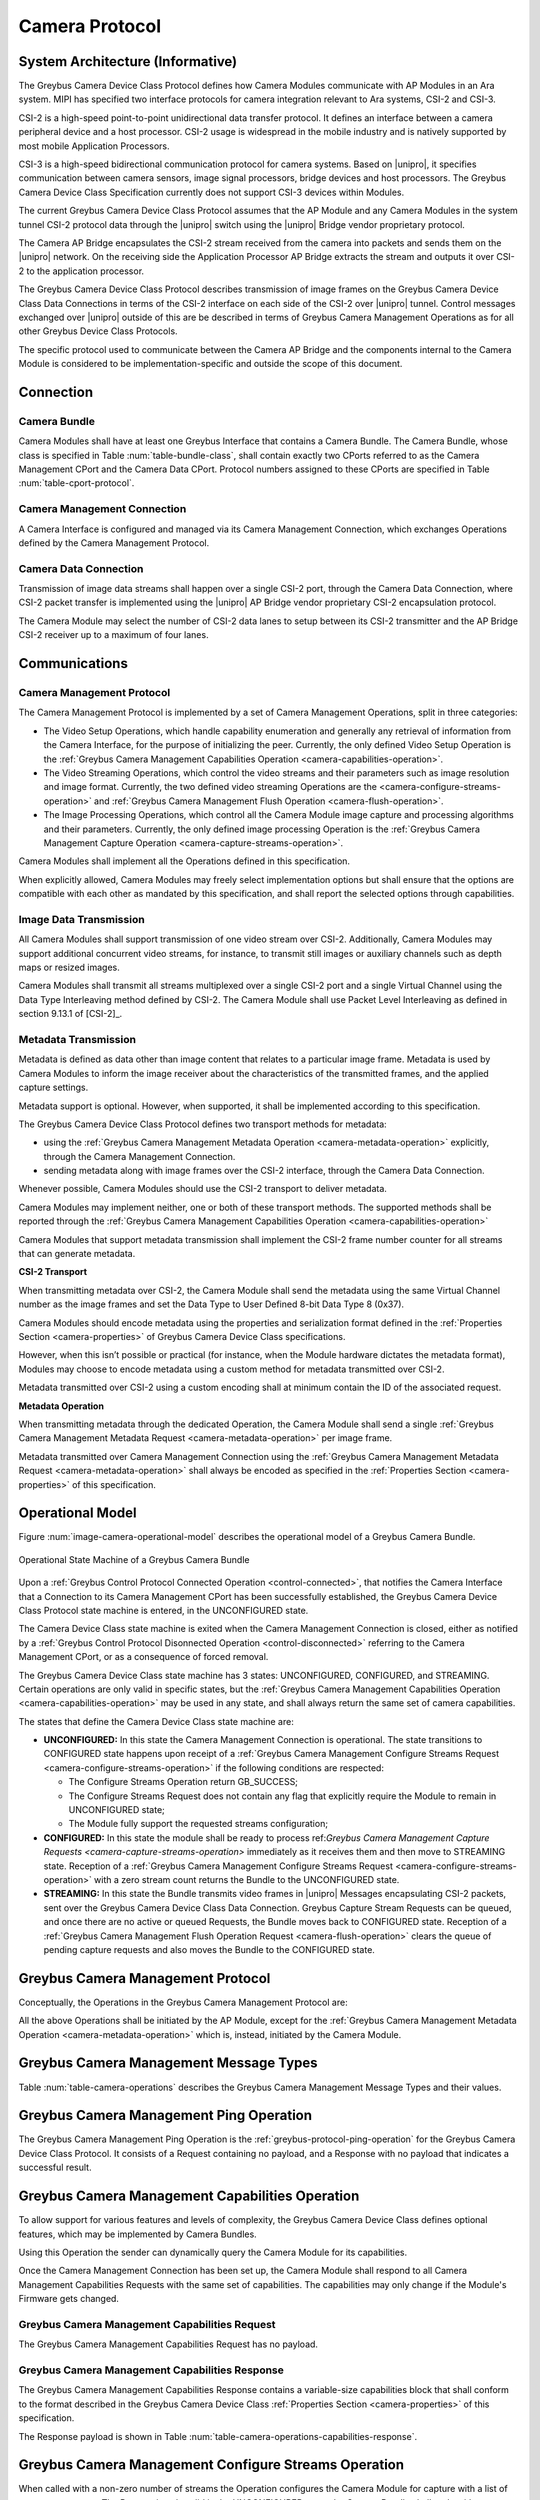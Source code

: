 Camera Protocol
---------------

System Architecture (Informative)
^^^^^^^^^^^^^^^^^^^^^^^^^^^^^^^^^

The Greybus Camera Device Class Protocol defines how Camera Modules communicate
with AP Modules in an Ara system.
MIPI has specified two interface protocols for camera integration relevant
to Ara systems, CSI-2 and CSI-3.

CSI-2 is a high-speed point-to-point unidirectional data transfer protocol.
It defines an interface between a camera peripheral device and a host processor.
CSI-2 usage is widespread in the mobile industry and is natively supported by
most mobile Application Processors.

CSI-3 is a high-speed bidirectional communication protocol for camera systems.
Based on |unipro|, it specifies communication between camera sensors, image
signal processors, bridge devices and host processors.
The Greybus Camera Device Class Specification currently does not support CSI-3
devices within Modules.

The current Greybus Camera Device Class Protocol assumes that the AP Module and
any Camera Modules in the system tunnel CSI-2 protocol data through the
|unipro| switch using the |unipro| Bridge vendor proprietary protocol.

.. FIXME: jmondi: Add reference to the forthcoming APBridge-AP connection
    and re-phrase the following paragraph as:
    The Camera AP Bridge encapsulates the CSI-2 stream received from the camera
    into packets and sends them to the application processor, as described in
    the :ref:`name-of-ref-target-to-introduction-which-also-needs-to-be-added`

The Camera AP Bridge encapsulates the CSI-2 stream received from the camera into
packets and sends them on the |unipro| network. On the receiving side the
Application Processor AP Bridge extracts the stream and outputs it over CSI-2
to the application processor.

The Greybus Camera Device Class Protocol describes transmission of image
frames on the Greybus Camera Device Class Data Connections in terms of the
CSI-2 interface on each side of the CSI-2 over |unipro| tunnel.
Control messages exchanged over |unipro| outside of this are be
described in terms of Greybus Camera Management Operations as for all other
Greybus Device Class Protocols.

The specific protocol used to communicate between the Camera AP Bridge
and the components internal to the Camera Module is considered to be
implementation-specific and outside the scope of this document.

Connection
^^^^^^^^^^

Camera Bundle
"""""""""""""

Camera Modules shall have at least one Greybus Interface that contains a Camera
Bundle. The Camera Bundle, whose class is specified in Table
:num:`table-bundle-class`, shall contain exactly two CPorts referred to as the
Camera Management CPort and the Camera Data CPort. Protocol numbers assigned to
these CPorts are specified in Table :num:`table-cport-protocol`.

Camera Management Connection
""""""""""""""""""""""""""""

A Camera Interface is configured and managed via its Camera Management
Connection, which exchanges Operations defined by the Camera Management
Protocol.

Camera Data Connection
""""""""""""""""""""""

Transmission of image data streams shall happen over a single CSI-2 port,
through the Camera Data Connection, where CSI-2 packet transfer is implemented
using the |unipro| AP Bridge vendor proprietary CSI-2 encapsulation protocol.

The Camera Module may select the number of CSI-2 data lanes to setup between
its CSI-2 transmitter and the AP Bridge CSI-2 receiver up to a maximum of four
lanes.

Communications
^^^^^^^^^^^^^^

Camera Management Protocol
""""""""""""""""""""""""""

.. TODO: jmondi: add reference to the list of camera management operations

The Camera Management Protocol is implemented by a set of Camera Management
Operations, split in three categories:

* The Video Setup Operations, which handle capability enumeration and generally
  any retrieval of information from the Camera Interface, for the purpose of
  initializing the peer.
  Currently, the only defined Video Setup Operation is the :ref:`Greybus Camera
  Management Capabilities Operation <camera-capabilities-operation>`.

* The Video Streaming Operations, which control the video streams and their
  parameters such as image resolution and image format.
  Currently, the two defined video streaming Operations are the
  <camera-configure-streams-operation>` and :ref:`Greybus Camera Management
  Flush Operation   <camera-flush-operation>`.

* The Image Processing Operations, which control all the Camera Module image
  capture and processing algorithms and their parameters.
  Currently, the only defined image processing Operation is the :ref:`Greybus
  Camera Management Capture Operation <camera-capture-streams-operation>`.

Camera Modules shall implement all the Operations defined in this
specification.

When explicitly allowed, Camera Modules may freely select implementation
options but shall ensure that the options are compatible with each other
as mandated by this specification, and shall report the selected options
through capabilities.

Image Data Transmission
"""""""""""""""""""""""

.. pinchartl:
   TODO: Add descriptions of use cases (in particular still image capture)
   somewhere.

All Camera Modules shall support transmission of one video stream over CSI-2.
Additionally, Camera Modules may support additional concurrent video streams,
for instance, to transmit still images or auxiliary channels such as depth maps
or resized images.

Camera Modules shall transmit all streams multiplexed over a single CSI-2 port
and a single Virtual Channel using the Data Type Interleaving method defined
by CSI-2.
The Camera Module shall use Packet Level Interleaving as defined in section
9.13.1 of [CSI-2]_.

.. pinchartl:
   TODO: What are the minimum demultiplexing requirements of the AP
   CSI-2 receiver ?

Metadata Transmission
"""""""""""""""""""""

Metadata is defined as data other than image content that relates to a
particular image frame.
Metadata is used by Camera Modules to inform the image receiver about the
characteristics of the transmitted frames, and the applied capture settings.

Metadata support is optional. However, when supported, it shall be implemented
according to this specification.

The Greybus Camera Device Class Protocol defines two transport methods for
metadata:

* using the :ref:`Greybus Camera Management Metadata Operation
  <camera-metadata-operation>` explicitly, through the Camera Management
  Connection.
* sending metadata along with image frames over the CSI-2 interface, through
  the Camera Data Connection.

Whenever possible, Camera Modules should use the CSI-2 transport to deliver
metadata.

Camera Modules may implement neither, one or both of these transport methods.
The supported methods shall be reported through the
:ref:`Greybus Camera Management Capabilities Operation
<camera-capabilities-operation>`

Camera Modules that support metadata transmission shall implement the
CSI-2 frame number counter for all streams that can generate metadata.

.. pinchartl: TODO: Define the minimum counter period.

**CSI-2 Transport**

..  pinchartl:
    TODO: To be revised, meta-data stream configuration needs to be specified.

When transmitting metadata over CSI-2, the Camera Module shall send the metadata
using the same Virtual Channel number as the image frames and set the Data Type
to User Defined 8-bit Data Type 8 (0x37).

Camera Modules should encode metadata using the properties and serialization
format defined in the :ref:`Properties Section <camera-properties>` of Greybus
Camera Device Class specifications.

However, when this isn’t possible or practical (for instance, when the Module
hardware dictates the metadata format), Modules may choose to encode metadata
using a custom method for metadata transmitted over CSI-2.

Metadata transmitted over CSI-2 using a custom encoding shall at minimum
contain the ID of the associated request.

.. TODO: jmondi: we probably want some other mandatory field here

**Metadata Operation**

When transmitting metadata through the dedicated Operation, the Camera Module
shall send a single
:ref:`Greybus Camera Management Metadata Request <camera-metadata-operation>`
per image frame.

Metadata transmitted over Camera Management Connection using the
:ref:`Greybus Camera Management Metadata Request <camera-metadata-operation>`
shall always be encoded as specified in the
:ref:`Properties Section <camera-properties>` of this specification.

Operational Model
^^^^^^^^^^^^^^^^^

Figure :num:`image-camera-operational-model` describes the operational model of
a Greybus Camera Bundle.

.. _image-camera-operational-model:
.. figure:: /img/dot/camera-operational-model.png
   :align: center

   Operational State Machine of a Greybus Camera Bundle

Upon a :ref:`Greybus Control Protocol Connected Operation <control-connected>`,
that notifies the Camera Interface that a Connection to its Camera Management
CPort has been successfully established, the Greybus Camera Device Class
Protocol state machine is entered, in the UNCONFIGURED state.

The Camera Device Class state machine is exited when the Camera Management
Connection is closed, either as notified by a :ref:`Greybus Control Protocol
Disonnected Operation <control-disconnected>` referring to the Camera
Management CPort, or as a consequence of forced removal.

The Greybus Camera Device Class state machine has 3 states: UNCONFIGURED,
CONFIGURED, and STREAMING.  Certain operations are only valid in specific
states, but the :ref:`Greybus Camera Management Capabilities Operation
<camera-capabilities-operation>`
may be used in any state, and shall always return the same set of camera
capabilities.

The states that define the Camera Device Class state machine are:

* **UNCONFIGURED:**
  In this state the Camera Management Connection is operational.
  The state transitions to CONFIGURED state happens upon receipt of a
  :ref:`Greybus Camera Management Configure Streams Request
  <camera-configure-streams-operation>` if the following conditions are
  respected:

  * The Configure Streams Operation return GB_SUCCESS;
  * The Configure Streams Request does not contain any flag that explicitly
    require the Module to remain in UNCONFIGURED state;
  * The Module fully support the requested streams configuration;

* **CONFIGURED:**
  In this state the module shall be ready to process ref:`Greybus Camera
  Management Capture Requests <camera-capture-streams-operation>`
  immediately as it receives them and then move to STREAMING state.
  Reception of a :ref:`Greybus Camera Management Configure Streams Request
  <camera-configure-streams-operation>` with a zero stream count returns
  the Bundle to the UNCONFIGURED state.

* **STREAMING:**
  In this state the Bundle transmits video frames in |unipro| Messages
  encapsulating CSI-2 packets, sent over the Greybus Camera Device Class Data
  Connection.
  Greybus Capture Stream Requests can be queued, and once there
  are no active or queued Requests, the Bundle moves back to CONFIGURED state.
  Reception of a :ref:`Greybus Camera Management Flush Operation Request
  <camera-flush-operation>` clears the queue of pending capture
  requests and also moves the Bundle to the CONFIGURED state.

Greybus Camera Management Protocol
^^^^^^^^^^^^^^^^^^^^^^^^^^^^^^^^^^

Conceptually, the Operations in the Greybus Camera Management Protocol are:

.. c:function:: int ping(void);

    See :ref:`greybus-protocol-ping-operation`.

.. c:function:: int capabilities(u8 *capabilities);

   Retrieve the list of camera capabilities.

.. c:function:: int configure_streams(u8 num_streams, u8 *flags, struct stream_config *streams);

   Prepares for or halts video streams.

.. c:function:: int capture(u32 request_id, u8 streams, u16 num_frames, const u8 *settings, u16 size);

   Enqueue a frame capture request.

.. c:function:: int flush(u32 *request_id);

   Removes all capture requests from the request queue.

.. c:function:: void metadata(u8 *metadata);

    Send image metadata to the AP.

All the above Operations shall be initiated by the AP Module, except for the
:ref:`Greybus Camera Management Metadata Operation <camera-metadata-operation>`
which is, instead, initiated by the Camera Module.

Greybus Camera Management Message Types
^^^^^^^^^^^^^^^^^^^^^^^^^^^^^^^^^^^^^^^

Table :num:`table-camera-operations` describes the Greybus Camera Management
Message Types and their values.

.. figtable::
   :nofig:
   :label: table-camera-operations
   :caption: Camera Device Class operations
   :spec: l l l

    ===========================  =============  ==============
    Camera Operation Type        Request Value  Response Value
    ===========================  =============  ==============
    Ping                         0x00           0x80
    Reserved                     0x01           0x81
    Capabilities                 0x02           0x82
    Configure Streams            0x03           0x83
    Capture                      0x04           0x84
    Flush                        0x05           0x85
    Metadata                     0x06           N/A
    (all other values reserved)  0x07..0x7f     0x87..0xff
    ===========================  =============  ==============
..

.. FIXME: jmondi: the 0x86 Response Value shall be Reserved or N/A
   mbolivar: If you all decide to keep this as a unidirectional Operation,
   please make the response value column just "N/A" -- it's not reserved, it
   just doesn't exist.

Greybus Camera Management Ping Operation
^^^^^^^^^^^^^^^^^^^^^^^^^^^^^^^^^^^^^^^^

The Greybus Camera Management Ping Operation is the
:ref:`greybus-protocol-ping-operation` for the Greybus Camera Device Class
Protocol.
It consists of a Request containing no payload, and a Response
with no payload that indicates a successful result.

.. _camera-capabilities-operation:

Greybus Camera Management Capabilities Operation
^^^^^^^^^^^^^^^^^^^^^^^^^^^^^^^^^^^^^^^^^^^^^^^^

To allow support for various features and levels of complexity, the
Greybus Camera Device Class defines optional features, which may be
implemented by Camera Bundles.

Using this Operation the sender can dynamically query the Camera Module for its
capabilities.

Once the Camera Management Connection has been set up, the Camera Module shall
respond to all Camera Management Capabilities Requests with the same set of
capabilities.
The capabilities may only change if the Module's Firmware gets changed.

Greybus Camera Management Capabilities Request
""""""""""""""""""""""""""""""""""""""""""""""

The Greybus Camera Management Capabilities Request has no payload.

Greybus Camera Management Capabilities Response
"""""""""""""""""""""""""""""""""""""""""""""""
.. FIXME: jmondi Insert link to properties section

The Greybus Camera Management Capabilities Response contains a variable-size
capabilities block that shall conform to the format described in the Greybus
Camera Device Class :ref:`Properties Section <camera-properties>` of this
specification.

The Response payload is shown in Table
:num:`table-camera-operations-capabilities-response`.

.. figtable::
   :nofig:
   :label: table-camera-operations-capabilities-response
   :caption: Camera Class Capabilities response
   :spec: l l c c l

    ======  =============  ======  ===========  ===========================
    Offset  Field          Size    Value        Description
    ======  =============  ======  ===========  ===========================
    0       capabilities   n       Data         Capabilities of Camera Module
    ======  =============  ======  ===========  ===========================
..

.. _camera-configure-streams-operation:

Greybus Camera Management Configure Streams Operation
^^^^^^^^^^^^^^^^^^^^^^^^^^^^^^^^^^^^^^^^^^^^^^^^^^^^^

When called with a non-zero number of streams the Operation configures the
Camera Module for capture with a list of stream parameters.
The Request is only valid in the UNCONFIGURED state, the Camera Bundle shall
reply with an empty payload and set the status to GB_OP_INVALID_STATE in all
other states.

Up to four streams are supported. A Request with a number of streams higher
than four shall be answered by an error Response with the status set to
GB_OP_INVALID.

If the requested streams configuration is supported by the Camera Module it
shall copy the configuration in its Response and additionally set the
virtual_channel, data_types and max_size for each stream.
As a result the Camera Bundle moves to the CONFIGURED state and shall be ready
to process Capture Requests with as little delay as possible.
In particular any time-consuming procedure which implements Module's specific
power management shall be performed when moving to the CONFIGURED
state.
Camera Modules shall not be kept in the CONFIGURED state unnecessarily.

In order to support negotiation of the stream configuration, the Module may
modify the requested configuration to match its capabilities.
This includes lowering the number of requested streams and modifying the width,
height and format of each stream. The Module shall, in that case, reply to the
Configure Streams Request with the configuration it can support according
to the Request and set the ADJUSTED bit in the Response flags field.
As a result the Camera Bundle shall stay in the UNCONFIGURED state without
modifying the device state.

.. TODO: pinchartl: "best configuration" needs to be defined.

Streams shall be transmitted over CSI-2 using the reported Virtual Channels
and Data Types.

All replies to Requests with the same set of parameters shall be identical.

.. TODO: jmondi: properly define the parameters for bandwidth requirement
   extimation

.. TODO: jmondi: The following section shall be revised and included
   Moreover, the camera module, shall report in the operation response
   configuration parameters that will be used to set-up the CSI interfaces
   between AP side and on Bridge side.
   The supplied parameters describe the functional requirements that have to be
   respected in order to guarantee a working image transmission, and they
   will be applied to the CSI receiver of the AP, and to the CSI transmitter
   connected to it, installed on the AP-Bridge.
   The CSI configuration parameters, are be also used to compute the minimum
   bandwidth requirement, not only during the CSI interface configuration
   process, but also for tuning the UNIPRO network speed constraints.
   It is thus important that camera module reports their maximum required
   bandwidth expressed as number of lines sent in a second of transmission,
   blanking included. This [and possibly other parameters] will be used for
   the end-2-end configuration of the image transmission system.


Greybus Camera Configure Streams Operation Request
""""""""""""""""""""""""""""""""""""""""""""""""""

The Request supplies a set of stream configurations with the desired image
width, height and format for each stream as show in Table
:num:`table-camera-operations-configure-streams-request`
Both the width and height shall be multiples of 2.

The TEST_ONLY flag allows the AP to test a configuration without applying it.
When the flag is set the Camera Module shall process the Request normally but
stop from applying the configuration. The Module shall send the same Response
as it would if the TEST_ONLY flag wasn’t set and stay in the UNCONFIGURED state
without modifying the device state.

.. figtable::
   :nofig:
   :label: table-camera-operations-configure-streams-request
   :caption: Camera Class Configure Streams Request
   :spec: l l c c l

    =========   =============  ======  ===========  ===========================
    Offset      Field          Size    Value        Description
    =========   =============  ======  ===========  ===========================
    0           num_streams    1       Number       Number of streams. Between 0
                                                    and 4
    1           flags          1       Number       Table :num:`table-camera-configure-streams-request-flag-bitmask`
    2           padding        2       0            Shall be set to 0

    *The following block appears num_streams times*
    ---------------------------------------------------------------------------

    4+(i*8)     width          2       Number       Image width in pixels
    6+(i*8)     height         2       Number       Image height in pixels
    8+(i*8)     format         2       Number       Image Format
    10+(i*8)    padding        2       0            Shall be set to 0
    =========   =============  ======  ===========  ===========================
..

.. figtable::
   :nofig:
   :label: table-camera-configure-streams-request-flag-bitmask
   :caption: The flag bitmask in Camera Class Configure Stream Request
   :spec: l l c c l

    =============  ===========  =============================================
    Field (Bit)    Value        Description
    =============  ===========  =============================================
    0              TEST-ONLY    The requested configuration shall not
    \                           be applied but Camera Module shall
    \                           only verify it is supported or not.
    1\-7           Reserved     Shall be set to 0
    =============  ===========  =============================================
..

Greybus Camera Configure Streams Operation Response
"""""""""""""""""""""""""""""""""""""""""""""""""""

The Camera Module reports its configuration in the Response message as shown
in Table :num:`table-camera-operations-configure-streams-response`.
If the Response configuration isn’t identical to the one supplied in the
Operation Request, the flag ADJUSTED shall be set.

The Camera Module shall report in the Response the Virtual Channel number
and Data Types for each stream regardless of whether the requested
configuration was supported. All Virtual Channel numbers shall be identical
and between zero and three inclusive.

All Data Types shall be different.

Up to two data types can be used to identify different components of the same
stream sent by a Camera Module. At least one data type shall be provided by the
Camera Module, the second is optional and shall be set to the reserved 0x00
value if not used.
The Data Types should be set to the CSI-2 Data Type value matching the streams
formats if possible, and may be set to a User Defined 8-bit Data Type
(0x30 to 0x37).

.. TODO: pinchartl: This requires a more detailed description.

.. figtable::
   :nofig:
   :label: table-camera-operations-configure-streams-response
   :caption: Camera Class Configure Streams Response
   :spec: l l c c l

    =========   =============  ======  ===========  ===========================
    Offset      Field          Size    Value        Description
    =========   =============  ======  ===========  ===========================
    0           num_streams    1       Number       Number of streams. Between 0
                                                    and 4
    1           flags          1       Number       Table :num:`table-camera-configure-streams-response-flag-bitmask`
    2           num_lanes      1       Number       The number of data lanes configured
    \                                               for the CSI-2 interface on the legacy
    \                                               side of the AP bridge
    3           padding        1       0            Shall be set to 0
    4           bus_freq       4       Number       The CSI-2 bus frequency in HZ
    8           lines_per_sec  4       Number       The total number of lines sent
    \                                               in a second of transmission
    \                                               (blankings included)

    *The following block appears num_streams times*
    ---------------------------------------------------------------------------

    12+(i*16)    width          2       Number      Image width in pixels
    14+(i*16)    height         2       Number      Image height in pixels
    16+(i*16)    format         2       Number      Image Format
    18+(i*16)    virtual_chan   1       Number      Virtual channel number
    19+(i*16)    data_type[2]   2       Number      Data types for the stream
    21+(i*16)    padding        3       0           Shall be set to 0
    24+(i*16)    max_size       4       Number      Maximum frame size in Bytes
    =========   =============  ======  ===========  ===========================
..

.. figtable::
   :nofig:
   :label: table-camera-configure-streams-response-flag-bitmask
   :caption: The flag bitmask in Camera Class Configure Stream Response
   :spec: l l c c l

    =============  ===========  =============================================
    Field (Bit)    Value        Description
    =============  ===========  =============================================
    0              ADJUSTED     The requested configuration is not
    \                           supported and has been adjusted
    1\-7           Reserved     Shall be set to 0
    =============  ===========  =============================================
..

.. _camera-capture-streams-operation:

Greybus Camera Management Capture Streams Operation
^^^^^^^^^^^^^^^^^^^^^^^^^^^^^^^^^^^^^^^^^^^^^^^^^^^

.. pinchartl: TODO: Explain the bitmask in more details.
              In particular, what's the behavior for a request with 0 bitmask?

.. pinchartl: TODO: Define the behaviour for concurrent requests affecting
              separate streams.
   binchen:   What does concurrent thread means here? From Android side, for
              one single camera, all the requests from camera service will be
              serialized (sending from one thread).
   pinchartl: What happens if request n is received from stream 1 and request
              n + 1 for stream 2 ? Can they complete out of order ?
              Are they added to separate queues ? What if request n + 2 then
              targets both streams 1 and 2 ? All the corner cases need to be
              documented explicitly. The current text is too vague
   pinchartl: For reference: concurrent requests that affect separate streams
              should not block each other, and thus somehow need separate
              queues.

The Capture Streams Operation is used to submit a request for a new image frame
transmission on the Camera Data Connection.

Upon receiving a valid Greybus Camera Management Capture Streams Request, the
Camera Bundle shall return a Response immediately. The capture and
transmission of the resulting frames via the Camera Data Connection
occurs asynchronously to the processing of this Operation. These
Requests shall be processed in the order they are received.

Camera Modules should minimize the delay between Requests by pre-processing
pending Requests ahead of time as necessary.

When the first Request is queued, the Camera Module moves to the STREAMING
state and starts transmitting frames as soon as possible. When the last
Request completes the Bundle moves to the CONFIGURED state and stops
transmitting frames immediately.
Modules shall not transmit any |unipro| Segment on the
Camera Data Connection except as result of receiving a new Capture Request.

Greybus Camera Management Capture Streams Request
"""""""""""""""""""""""""""""""""""""""""""""""""

Each Camera Management Capture Stream Request contains an incrementing ID,
a bitmask of the streams it affects, a number of frames to capture for all the
streams in the bitmask and a list of settings to be applied to the transmitted
image.

The AP shall set the request_id field in the Request payload to
zero for the first Capture Streams Request it sends, and shall
increment the value in this payload by one in each subsequent Request.
If the value of the request_id field is not higher than the ID of the previous
Request the Camera Bundle shall ignore the Request and set the reply status to
GB_OP_INVALID.

Modules shall not use the value of the request_id field number for any purpose
other than synchronizing the Capture Operation with the Flush and Metadata
Operations.
In particular, Camera Bundle shall accept Requests with IDs higher than the
previous one by more than one.

.. TODO: jmondi: properly define the streams bitmaks

The num_frames field contains the number of times the Request shall be
repeated for all affected streams.
Camera Modules shall capture and transmit one frame per stream for every
repetition of the image capture request using the same capture settings.
When the num_frames field is set to zero the image capture request shall be
repeated indefinitely until the next Capture Operations Request, or a Flush
Operation Request, is received.

The Capture Streams Request is only valid in the CONFIGURED and STREAMING
states.
The Camera Module shall set the Response status to GB_OP_INVALID_STATE in all
other states.

The Capture Streams Request also contains a variable-size settings block that
shall conform to the format described in the
:ref:`Properties Section <camera-properties>`  of this specification.
If no settings need to be applied for the Request the settings block size shall
be zero.

Parameters for the Capture Stream Request are shown in Table
:num:`table-camera-operations-capture-request`

.. figtable::
   :nofig:
   :label: table-camera-operations-capture-request
   :caption: Camera Class Capture response
   :spec: l l c c l

    ======  =============  ======  ===========  ===============================
    Offset  Field          Size    Value        Description
    ======  =============  ======  ===========  ===============================
    0       request_id     4       number       An incrementing integer to
                                                uniquely identify the capture
                                                request
    4       streams        1       bitmask      Bitmask of the streams included
                                                in the capture request
    5       padding        1       0            Shall be set to 0
    6       num_frames     2       number       Number of frames to capture
                                                (0 for infinite)
    8       settings       n       data         Capture Request settings
    ======  =============  ======  ===========  ===============================
..

Greybus Camera Management Capture Streams Respose
"""""""""""""""""""""""""""""""""""""""""""""""""

The Camera Management Operation Capture Response message has no payload.

If the Capture Request streams bitmask field contains non-configured streams
the Camera Module shall set the Response status to GB_OP_INVALID.

.. _camera-flush-operation:

Greybus Camera Flush Streams Operation
^^^^^^^^^^^^^^^^^^^^^^^^^^^^^^^^^^^^^^

The Greybus Camera Management Flush Operation removes all Capture requests
from the queue and stops frame transmission as soon as possible.

Delays are permitted to the extent they are necessary to flush hardware
pipelines.

After finishing processing of that Request the module moves to the CONFIGURED
state and shall not transmit any more frames.

The Request is only valid in the CONFIGURED and STREAMING states,
the Camera Bundle shall reply with an empty payload and set the status
to GB_OP_INVALID_STATE in all other states.

Greybus Camera Flush Streams Operation Request
""""""""""""""""""""""""""""""""""""""""""""""

The Camera Flush Request Message has no payload.

Greybus Camera Flush Streams Operation Respose
""""""""""""""""""""""""""""""""""""""""""""""

In order to allow synchronization, the Greybus Camera Management Flush
Response reports the ID contained in the request_id field of the
last processed :ref:`Greybus Camera Management Capture Operation Request
<camera-capture-streams-operation>`

When the Flush Operation is invoked while the Bundle is in the CONFIGURED
state, the request_id field shall report the ID of the last frame transmitted
over the Camera Data Connection.
If no frames have been transmitted yet, the response_id field shall be set to
zero.

Payload description for Flush Operation Response is reported in Table
:num:`table-camera-operations-flush-response`

.. figtable::
   :nofig:
   :label: table-camera-operations-flush-response
   :caption: Camera Class Flush response
   :spec: l l c c l

    =========   =============  ======  ===========  ===========================
    Offset      Field          Size    Value        Description
    =========   =============  ======  ===========  ===========================
    0           request_id     4       Number       The last Request that will
    \                                               be processed before the
    \                                               module stops transmitting
    \                                               frames
    =========   =============  ======  ===========  ===========================
..

.. _camera-metadata-operation:

Greybus Camera Metadata Streams Operation
^^^^^^^^^^^^^^^^^^^^^^^^^^^^^^^^^^^^^^^^^

.. pinchartl: TODO: Describe metadata operation with multiple streams.
             We can't have one metadata stream per video stream.
             The "stream" field thus doesn't make sense.

The Greybus Camera Management Metadata Operation allows the Camera Module to
transmit metadata associated with a frame though the Camera Management
Connection.

The frame the delivered metadata is associated with is identified by the
request_id field, the frame_number field and the stream_id field.

Greybus Camera Metadata Streams Operation Request
"""""""""""""""""""""""""""""""""""""""""""""""""

The Greybus Camera Management Metadata Request is sent by the Camera Module
over the Camera Management Connection.
It contains a variable-size metadata block that shall conform to the format
described in the :ref:`Properties Section <camera-properties>` of this
specification.

If no metadata needs to be reported for a particular frame the metadata block
size shall be zero.

The Greybus Camera Metadata Streams Operation Request is defined in Table
:num:`table-camera-operations-metadata-request`

.. figtable::
   :nofig:
   :label: table-camera-operations-metadata-request
   :caption: Camera Class Metadata Request
   :spec: l l c c l

    =========   =============  ======  ===========  ===========================
    Offset      Field          Size    Value        Description
    =========   =============  ======  ===========  ===========================
    0           request_id     4       Number       The ID of the corresponding
                                                    frame request
    4           frame_number   2       Number       The CSI-2 frame number
    6           stream_id      1       Number       The stream number
    7           padding        1       0            Shall be set to zero
    8           metadata       n       metadata     Metadata block
    =========   =============  ======  ===========  ===========================
..

.. _camera-properties:

Greybus Camera Properties
^^^^^^^^^^^^^^^^^^^^^^^^^

The Capabilities, Capture and Metadata operations modify or report the value of
a set of Camera Module properties.
Properties are defined as parameters that can report or modify the nature,
state or operation of the Camera Module.

This section defines the structure of a property and a simple and efficient
method to encode a set of property values in a binary data block that can be
transmitted over Greybus.

Properties Definition
"""""""""""""""""""""

The Camera Class Protocol specifications defines properties through the
following information.

* *name*

  A human readable string used to refer to the property in documentation.

* *key*

  An integer value that uniquely identifies the property.

* *data type*

  Type of the property value data that determines how the value is
  to be interpreted.

* *values*

  List, range or otherwise description of acceptable values for the property.

Properties defined in this specification are considered as standard Greybus
Camera Device Class properties.
Camera Module vendors are allowed to define additional properties to the extent
allowed by the specification.
If they chose to do so they shall define such additional properties using the
mechanism described in this specification.

Property keys range from 0x0000 to 0xffff organized as follows:

* 0x0000 - 0x7fff: Standard Greybus Camera properties
* 0x8000 - 0x8fff: Vendor-specific properties
* 0x9000 - 0xffff: Reserved

A property stores a value using one of the following data types.

* int8: a signed 8-bit integer
* uint8: an unsigned 8-bit integer
* int32: a signed 32-bit integer
* uint32: an unsigned 32-bit integer
* int64: a signed 64-bit integer
* uint64: an unsigned 64-bit integer
* float: a single-precision (32-bit) IEEE 754 floating-point value, as defined
  in [IEEE745]_
* double: a double-precision (64-bit) IEEE 754 floating-point value, as defined
  in [IEEE745]_
* rational: a rational expressed as a 32-bit integer numerator and a 32-bit
  integer denominator. The denominator shall not be zero

Properties can also store an array of values of the same data type.
In that case the property data type is postfixed with ‘[]’ to denote the array
nature of the data.
For instance the data type of an array of 32-bit integers would be described
as ‘int32[]’.

When the property is directed to (or comes from) the Android Camera framework,
only its name and TAG value are shown.

When a property, instead, is Greybus Camera specific, and not directed to
the Android camera framework, a more detailed description and a range of
accepted values (when applicable) is provided, as shown in figure
:num:`table-camera-properties-example`.

.. figtable::
   :nofig:
   :label: table-camera-properties-example
   :caption: Camera Class Property Example
   :spec: l l c l

    ========================  =======  ==========  ============================
    Property Name             TAG      Type        Description
    ========================  =======  ==========  ============================
    GB_CAM_SAMPLE_PROPERTY    0xXXXX   type[]      Description of property and
    \                                              intended use-cases
    ========================  =======  ==========  ============================
..

Properties Value Encoding
"""""""""""""""""""""""""

Greybus Camera Device Class Operations need to transmit a set of property
values.

A Property values set is an unordered list of property keys associated with
values.
To transport it over Greybus the set shall be serialized into an array of
bytes called Properties Packets as follows.

Unless stated otherwise, all numerical fields shall be stored in little-endian
format.
Signed integers shall be encoded using a two's complement representation.

The memory of a Greybus Camera Device Class defined property is shown in Figure
:num:`camera-prop-layout`.

.. _camera-prop-layout:
.. figure:: /img/svg/ara-camera-properties-layout.png
    :align: center

    Memory layout of a Greybus Camera Device Class Property Packet
..

The packet starts with a fixed-size header that contains the payload size and
the number of Properties it contains, as shown in Table
:num:`table-camera-properties-packet-header`.

.. figtable::
   :nofig:
   :label: table-camera-properties-packet-header
   :caption: Camera Class Property Packet Header
   :spec: l l c l l

    =========   =============  ======  ===========  ===========================
    Offset      Field          Size    Value        Description
    =========   =============  ======  ===========  ===========================
    0           size           2       number       Size of the payload, header excluded
    2           nprops         2       number       Number of properties in the packet
    =========   =============  ======  ===========  ===========================
..

The header is followed by a payload that stores Property value entries.
Each entry contains the Property key, the Property value length and the
Property value, as shown in table :num:`table-camera-properties-prop`.

.. figtable::
   :nofig:
   :label: table-camera-properties-prop
   :caption: Camera Class Property Entry
   :spec: l l c l l

    =========   =============  ======  ===========  ===========================
    Offset      Field          Size    Value        Description
    =========   =============  ======  ===========  ===========================
    0           key            2       number       Property key
    2           length         2       number       Property length in bytes,
    \                                               padding excluded
    4           value          n       property     Value of the property
                                       specific
    =========   =============  ======  ===========  ===========================
..

The packet shall not contain multiple entries with the same key.
The order of payload entries is unspecified and shall not be relied upon when
interpreting the content of the packet.

All value fields shall be padded to a multiple of 4 bytes.
The size of the defined data types makes padding needed for int8 values only.

Values of array data type properties shall be encoded by storing the array
elements sequentially without any space or padding between elements.

Padding is only required at the end of the array to align its size to a
multiple of 4 bytes.

.. FIXME: jmondi: need to check when the JPEG_ information shall come from:
          Camera Module or HAL...

Capabilities
""""""""""""

Capabilities tags are reported by Camera Modules in order to describe
their characteristics and their available features.

Capabilities tags defined in Table :num:`table-camera-capabilities-tags` are
directed to the Android framework, for this reason their types, supported
values and detailed description are documented by the Android system
documentation.

.. figtable::
    :label: table-camera-capabilities-tags
    :caption: Camera Device Class Capababilities IDs
    :spec: l l

    ==================================================   =======
    Property Name                                        TAG
    ==================================================   =======
    COLOR_CORRECTION_AVAILABLE_ABERRATION_MODES          0x0004
    CONTROL_AE_AVAILABLE_ANTIBANDING_MODES               0x0112
    CONTROL_AE_AVAILABLE_MODES                           0x0113
    CONTROL_AE_AVAILABLE_TARGET_FPS_RANGES               0x0114
    CONTROL_AE_COMPENSATION_RANGE                        0x0115
    CONTROL_AE_COMPENSATION_STEP                         0x0116
    CONTROL_AF_AVAILABLE_MODES                           0x0117
    CONTROL_AVAILABLE_EFFECTS                            0x0118
    CONTROL_AVAILABLE_SCENE_MODES                        0x0119
    CONTROL_AVAILABLE_VIDEO_STABILIZATION_MODES          0x011a
    CONTROL_AWB_AVAILABLE_MODES                          0x011b
    CONTROL_MAX_REGIONS                                  0x011c
    CONTROL_SCENE_MODE_OVERRIDES                         0x011d
    CONTROL_AVAILABLE_HIGH_SPEED_VIDEO_CONFIGURATIONS    0x0123
    CONTROL_AE_LOCK_AVAILABLE                            0x0124
    CONTROL_AWB_LOCK_AVAILABLE                           0x0125
    CONTROL_AVAILABLE_MODES                              0x0126
    FLASH_INFO_AVAILABLE                                 0x0500
    HOT_PIXEL_AVAILABLE_HOT_PIXEL_MODES                  0x0601
    JPEG_AVAILABLE_THUMBNAIL_SIZES                       0x0707
    JPEG_MAX_SIZE                                        0x0708
    LENS_FACING                                          0x0805
    LENS_POSE_ROTATION                                   0x0806
    LENS_POSE_TRANSLATION                                0x0807
    LENS_INFO_AVAILABLE_APERTURES                        0x0900
    LENS_INFO_AVAILABLE_FILTER_DENSITIES                 0x0901
    LENS_INFO_AVAILABLE_FOCAL_LENGTHS                    0x0902
    LENS_INFO_AVAILABLE_OPTICAL_STABILIZATION            0x0903
    LENS_INFO_HYPERFOCAL_DISTANCE                        0x0904
    LENS_INFO_MINIMUM_FOCUS_DISTANCE                     0x0905
    LENS_INFO_SHADING_MAP_SIZE                           0x0906
    LENS_INFO_FOCUS_DISTANCE_CALIBRATION                 0x0907
    LENS_INTRINSIC_CALIBRATION                           0x080a
    LENS_RADIAL_DISTORTION                               0x080b
    QUIRKS_METERING_CROP_REGION                          0x0b00
    QUIRKS_TRIGGER_AF_WITH_AUTO                          0x0b01
    QUIRKS_USE_ZSL_FORMAT                                0x0b02
    QUIRKS_USE_PARTIAL_RESULT                            0x0b03
    REQUEST_MAX_NUM_OUTPUT_STREAMS                       0x0c06
    REQUEST_MAX_NUM_REPROCESS_STREAMS                    0x0c07
    REQUEST_PIPELINE_MAX_DEPTH                           0x0c0a
    REQUEST_PARTIAL_RESULT_COUNT                         0x0c0b
    REQUEST_AVAILABLE_CAPABILITIES                       0x0c0c
    REQUEST_AVAILABLE_REQUEST_KEYS                       0x0c0d
    REQUEST_AVAILABLE_RESULT_KEYS                        0x0c0e
    REQUEST_AVAILABLE_CHARACTERISTICS_KEYS               0x0c0f
    SCALER_AVAILABLE_FORMATS                             0x0d01
    SCALER_AVAILABLE_JPEG_MIN_DURATIONS                  0x0d02
    SCALER_AVAILABLE_JPEG_SIZES                          0x0d03
    SCALER_AVAILABLE_MAX_DIGITAL_ZOOM                    0x0d04
    SCALER_AVAILABLE_PROCESSED_MIN_DURATIONS             0x0d05
    SCALER_AVAILABLE_PROCESSED_SIZES                     0x0d06
    SCALER_AVAILABLE_RAW_MIN_DURATIONS                   0x0d07
    SCALER_AVAILABLE_RAW_SIZES                           0x0d08
    SCALER_AVAILABLE_INPUT_OUTPUT_FORMATS_MAP            0x0d09
    SCALER_AVAILABLE_STREAM_CONFIGURATIONS               0x0d0a
    SCALER_AVAILABLE_MIN_FRAME_DURATIONS                 0x0d0b
    SCALER_AVAILABLE_STALL_DURATIONS                     0x0d0c
    SCALER_CROPPING_TYPE                                 0x0d0d
    SENSOR_INFO_ACTIVE_ARRAY_SIZE                        0x0f00
    SENSOR_INFO_SENSITIVITY_RANGE                        0x0f01
    SENSOR_INFO_COLOR_FILTER_ARRANGEMENT                 0x0f02
    SENSOR_INFO_EXPOSURE_TIME_RANGE                      0x0f03
    SENSOR_INFO_MAX_FRAME_DURATION                       0x0f04
    SENSOR_INFO_PHYSICAL_SIZE                            0x0f05
    SENSOR_INFO_PIXEL_ARRAY_SIZE                         0x0f06
    SENSOR_INFO_WHITE_LEVEL                              0x0f07
    SENSOR_INFO_TIMESTAMP_SOURCE                         0x0f08
    SENSOR_INFO_LENS_SHADING_APPLIED                     0x0f09
    SENSOR_INFO_PRE_CORRECTION_ACTIVE_ARRAY_SIZE         0x0f0a
    SENSOR_CALIBRATION_TRANSFORM1                        0x0e05
    SENSOR_CALIBRATION_TRANSFORM2                        0x0e06
    SENSOR_COLOR_TRANSFORM1                              0x0e07
    SENSOR_COLOR_TRANSFORM2                              0x0e08
    SENSOR_FORWARD_MATRIX1                               0x0e09
    SENSOR_FORWARD_MATRIX2                               0x0e0a
    SENSOR_BLACK_LEVEL_PATTERN                           0x0e0c
    SENSOR_MAX_ANALOG_SENSITIVITY                        0x0e0d
    SENSOR_ORIENTATION                                   0x0e0e
    SENSOR_PROFILE_HUE_SAT_MAP_DIMENSIONS                0x0e0f
    SENSOR_AVAILABLE_TEST_PATTERN_MODES                  0x0e19
    SHADING_AVAILABLE_MODES                              0x1002
    STATISTICS_INFO_AVAILABLE_FACE_DETECT_MODES          0x1200
    STATISTICS_INFO_MAX_FACE_COUNT                       0x1202
    STATISTICS_INFO_AVAILABLE_HOT_PIXEL_MAP_MODES        0x1206
    STATISTICS_INFO_AVAILABLE_LENS_SHADING_MAP_MODES     0x1207
    TONEMAP_MAX_CURVE_POINTS                             0x1304
    TONEMAP_AVAILABLE_TONE_MAP_MODES                     0x1305
    LED_AVAILABLE_LEDS                                   0x1401
    INFO_SUPPORTED_HARDWARE_LEVEL                        0x1500
    SYNC_MAX_LATENCY                                     0x1701
    DEPTH_MAX_DEPTH_SAMPLES                              0x1900
    DEPTH_AVAILABLE_DEPTH_STREAM_CONFIGURATIONS          0x1901
    DEPTH_AVAILABLE_DEPTH_MIN_FRAME_DURATIONS            0x1902
    DEPTH_AVAILABLE_DEPTH_STALL_DURATIONS                0x1903
    DEPTH_DEPTH_IS_EXCLUSIVE                             0x1904
    ==================================================   =======
..

Greybus Camera Device Class specific capabilities tags are defined in Table
:num:`table-camera-ara-tags`.
Greybus Camera Device Class tags are used to describe Greybus Camera specific
attributes and Camera Module shall include all of them in their reported
Capabilities packets.

.. figtable::
    :label: table-camera-ara-tags
    :caption: Camera Device Class Capabilities IDs
    :spec: l l l l

    ==========================   =======  ====  =================================
    Property Name                TAG      Type  Description
    ==========================   =======  ====  =================================
    GB_CAM_FEATURE_JPEG          0X7f00   bool  The Camera Module supports on-board
    \                                           JPEG encoding
    GB_CAM_FEATURE_SCALER        0X7f01   bool  The Camera Module supports on-board
    \                                           image scaling
    GB_CAM_METADATA_FORMAT       0x7f02   int8  Supported metadata format as defined
    \                                           in Table :num:`table-camera-metadata-fmt`
    GB_CAM_METADATA_TRANSPORT    0x7f03   int8  Supported metadata transport as defined
    \                                           in Table :num:`table-camera-metadata-trans`
    GB_CAM_PER_FRAME_CONTROL     0x7f04   bool  The Camera Module support per-frame Control
    ==========================   =======  ====  =================================
..

The accepted values for the reported GB_CAM_METADATA_FORMAT tag are listed in
Table :num:`table-camera-metadata-fmt`.

.. figtable::
    :nofig:
    :label: table-camera-metadata-fmt
    :caption: Camera Device Class Accepted Metadata Format
    :spec: l l l

    =========================  =======  =================================
    Property Name              Value    Description
    =========================  =======  =================================
    METADATA_TRANSPORT_GB      0        The Camera Module sends metadata encoded
    \                                   as prescribed by this Specifications
    METADATA_TRANSPORT_CUSTOM  1        The Camera Module sends metadata encoded
    \                                   in custom format
    =========================  =======  =================================
..

The accepted values for the reported GB_CAM_METADATA_TRANSPORT tag are listed in
Table :num:`table-camera-metadata-trans`.

.. figtable::
    :nofig:
    :label: table-camera-metadata-trans
    :caption: Camera Device Class Accepted Metadata Transport Methods
    :spec: l l l

    ========================   =======  =================================
    Property Name              Value    Description
    ========================   =======  =================================
    METADATA_TRANSPORT_NONE    0        The Camera Module does not send metadata
    METADATA_TRANSPORT_CSI     1        The Camera Module sends metadata interleaved
    \                                   to image frames on the CSI-2 transport
    METADATA_TRANSPORT_OP      2        The Camera Module sends metadata using the
    \                                   :ref:`Greybus Camera Device Class Metadata
                                        Operation <camera-metadata-operation>`
    ========================   =======  =================================
..

Capture Settings
""""""""""""""""

Capture Setting tags are used to provide to the Camera Module the desired image
processing settings it shall apply to the next captured frames.
Camera Modules should minimize the delay required to apply the received settings
as much as possible.

Capture Settings are generated by the Android framework, and sent on the wire
along with each :ref:`Greybus Camera Device Class Capture Request <camera-capture-streams-operation>`.
For this reason, their types, accepted values and detailed description are
provided by the Android system documentation.

.. figtable::
    :nofig:
    :label: table-camera-capture-tags
    :caption: Camera Device Class Capture Settings IDs
    :spec: l l

    ==================================================   =======
    Property Name                                        TAG
    ==================================================   =======
    COLOR_CORRECTION_MODE                                0x0000
    COLOR_CORRECTION_TRANSFORM                           0x0001
    COLOR_CORRECTION_GAINS                               0x0002
    COLOR_CORRECTION_ABERRATION_MODE                     0x0003
    CONTROL_AE_ANTIBANDING_MODE                          0x0100
    CONTROL_AE_EXPOSURE_COMPENSATION                     0x0101
    CONTROL_AE_LOCK                                      0x0102
    CONTROL_AE_MODE                                      0x0103
    CONTROL_AE_REGIONS                                   0x0104
    CONTROL_AE_TARGET_FPS_RANGE                          0x0105
    CONTROL_AE_PRECAPTURE_TRIGGER                        0x0106
    CONTROL_AF_MODE                                      0x0107
    CONTROL_AF_REGIONS                                   0x0108
    CONTROL_AF_TRIGGER                                   0x0109
    CONTROL_AWB_LOCK                                     0x010a
    CONTROL_AWB_MODE                                     0x010b
    CONTROL_AWB_REGIONS                                  0x010c
    CONTROL_CAPTURE_INTENT                               0x010d
    CONTROL_EFFECT_MODE                                  0x010e
    CONTROL_MODE                                         0x010f
    CONTROL_SCENE_MODE                                   0x0110
    CONTROL_VIDEO_STABILIZATION_MODE                     0x0111
    FLASH_MODE                                           0x0402
    HOT_PIXEL_MODE                                       0x0600
    JPEG_GPS_COORDINATES                                 0x0700
    JPEG_GPS_PROCESSING_METHOD                           0x0701
    JPEG_GPS_TIMESTAMP                                   0x0702
    JPEG_ORIENTATION                                     0x0703
    JPEG_QUALITY                                         0x0704
    JPEG_THUMBNAIL_QUALITY                               0x0705
    JPEG_THUMBNAIL_SIZE                                  0x0706
    LENS_APERTURE                                        0x0800
    LENS_FILTER_DENSITY                                  0x0801
    LENS_FOCAL_LENGTH                                    0x0802
    LENS_FOCUS_DISTANCE                                  0x0803
    LENS_OPTICAL_STABILIZATION_MODE                      0x0804
    REQUEST_FRAME_COUNT                                  0x0c00
    REQUEST_ID                                           0x0c01
    REQUEST_INPUT_STREAMS                                0x0c02
    REQUEST_OUTPUT_STREAMS                               0x0c04
    REQUEST_TYPE                                         0x0c05
    SCALER_CROP_REGION                                   0x0d00
    SENSOR_EXPOSURE_TIME                                 0x0e00
    SENSOR_FRAME_DURATION                                0x0e01
    SENSOR_SENSITIVITY                                   0x0e02
    SENSOR_TEST_PATTERN_DATA                             0x0e17
    SENSOR_TEST_PATTERN_MODE                             0x0e18
    SHADING_MODE                                         0x1000
    STATISTICS_FACE_DETECT_MODE                          0x1100
    STATISTICS_HOT_PIXEL_MAP_MODE                        0x1103
    STATISTICS_LENS_SHADING_MAP_MODE                     0x1110
    TONEMAP_CURVE_BLUE                                   0x1300
    TONEMAP_CURVE_GREEN                                  0x1301
    TONEMAP_CURVE_RED                                    0x1302
    TONEMAP_MODE                                         0x1303
    TONEMAP_GAMMA                                        0x1306
    TONEMAP_PRESET_CURVE                                 0x1307
    LED_TRANSMIT                                         0x1400
    BLACK_LEVEL_LOCK                                     0x1600
    ==================================================   =======
..

Metadata
""""""""

Camera Modules should encode metadata using the properties and serialization
format defined in this section.

However, when this isn’t possible or practical (for instance when the module
hardware dictates the metadata format), modules may chose to encode metadata
using a custom method for metadata transmitted over CSI-2.

Metadata transmitted over Greybus using the
:ref:`Greybus Camera Device Class Metadata Request <camera-metadata-operation>`
shall always be encoded as specified in this section.

Metadata transmitted over CSI-2 using a custom encoding shall at minimum
contain the ID of the associated request.

.. jmondi: FIXME: expand the list of minimum required field for custom metadata
           formats

Table :num:`table-camera-metadata-tags` define the IDs of metadata tags
accepted by the Greybus Camera Device Class.
Metadata tags are sent to the Android framework, for this reason their types,
accepted values and detailed description are provided by the Android system
documentation.

.. figtable::
    :nofig:
    :label: table-camera-metadata-tags
    :caption: Camera Device Class Metadata IDs
    :spec: l l

    ==================================================   =======
    Property Name                                        TAG
    ==================================================   =======
    COLOR_CORRECTION_MODE                                0x0000
    COLOR_CORRECTION_TRANSFORM                           0x0001
    COLOR_CORRECTION_GAINS                               0x0002
    COLOR_CORRECTION_ABERRATION_MODE                     0x0003
    CONTROL_AE_PRECAPTURE_ID                             0x011e
    CONTROL_AE_ANTIBANDING_MODE                          0x0100
    CONTROL_AE_EXPOSURE_COMPENSATION                     0x0101
    CONTROL_AE_LOCK                                      0x0102
    CONTROL_AE_MODE                                      0x0103
    CONTROL_AE_REGIONS                                   0x0104
    CONTROL_AE_TARGET_FPS_RANGE                          0x0105
    CONTROL_AE_PRECAPTURE_TRIGGER                        0x0106
    CONTROL_AE_STATE                                     0x011f
    CONTROL_AF_MODE                                      0x0107
    CONTROL_AF_REGIONS                                   0x0108
    CONTROL_AF_TRIGGER                                   0x0109
    CONTROL_AF_STATE                                     0x0120
    CONTROL_AF_TRIGGER_ID                                0x0121
    CONTROL_AWB_LOCK                                     0x010a
    CONTROL_AWB_MODE                                     0x010b
    CONTROL_AWB_REGIONS                                  0x010c
    CONTROL_CAPTURE_INTENT                               0x010d
    CONTROL_AWB_STATE                                    0x0122
    CONTROL_EFFECT_MODE                                  0x010e
    CONTROL_MODE                                         0x010f
    CONTROL_SCENE_MODE                                   0x0110
    CONTROL_VIDEO_STABILIZATION_MODE                     0x0111
    FLASH_MODE                                           0x0402
    FLASH_STATE                                          0x0405
    HOT_PIXEL_MODE                                       0x0600
    JPEG_GPS_COORDINATES                                 0x0700
    JPEG_GPS_PROCESSING_METHOD                           0x0701
    JPEG_GPS_TIMESTAMP                                   0x0702
    JPEG_ORIENTATION                                     0x0703
    JPEG_QUALITY                                         0x0704
    JPEG_THUMBNAIL_QUALITY                               0x0705
    JPEG_THUMBNAIL_SIZE                                  0x0706
    LENS_APERTURE                                        0x0800
    LENS_FILTER_DENSITY                                  0x0801
    LENS_FOCAL_LENGTH                                    0x0802
    LENS_FOCUS_DISTANCE                                  0x0803
    LENS_OPTICAL_STABILIZATION_MODE                      0x0804
    LENS_POSE_ROTATION                                   0x0806
    LENS_POSE_TRANSLATION                                0x0807
    LENS_INTRINSIC_CALIBRATION                           0x080a
    LENS_RADIAL_DISTORTION                               0x080b
    QUIRKS_PARTIAL_RESULT                                0x0b04
    REQUEST_ID                                           0x0c01
    REQUEST_OUTPUT_STREAMS                               0x0c04
    REQUEST_PIPELINE_DEPTH                               0x0c09
    SCALER_CROP_REGION                                   0x0d00
    SENSOR_EXPOSURE_TIME                                 0x0e00
    SENSOR_FRAME_DURATION                                0x0e01
    SENSOR_SENSITIVITY                                   0x0e02
    SENSOR_TIMESTAMP                                     0x0e10
    SENSOR_NEUTRAL_COLOR_POINT                           0x0e12
    SENSOR_NOISE_PROFILE                                 0x0e13
    SENSOR_PROFILE_HUE_SAT_MAP                           0x0e14
    SENSOR_PROFILE_TONE_CURVE                            0x0e15
    SENSOR_TEST_PATTERN_DATA                             0x0e17
    SENSOR_TEST_PATTERN_MODE                             0x0e18
    SENSOR_ROLLING_SHUTTER_SKEW                          0x0e1a
    SHADING_MODE                                         0x1000
    STATISTICS_FACE_DETECT_MODE                          0x1100
    STATISTICS_FACE_LANDMARKS                            0x1105
    STATISTICS_FACE_RECTANGLES                           0x1106
    STATISTICS_FACE_SCORES                               0x1107
    STATISTICS_LENS_SHADING_CORRECTION_MAP               0x110a
    STATISTICS_LENS_SHADING_MAP                          0x110b
    STATISTICS_PREDICTED_COLOR_GAINS                     0x110c
    STATISTICS_PREDICTED_COLOR_TRANSFORM                 0x110d
    STATISTICS_SCENE_FLICKER                             0x110e
    STATISTICS_HOT_PIXEL_MAP_MODE                        0x1103
    STATISTICS_HOT_PIXEL_MAP                             0x110f
    STATISTICS_LENS_SHADING_MAP_MODE                     0x1110
    TONEMAP_CURVE_BLUE                                   0x1300
    TONEMAP_CURVE_GREEN                                  0x1301
    TONEMAP_CURVE_RED                                    0x1302
    TONEMAP_MODE                                         0x1303
    TONEMAP_GAMMA                                        0x1306
    TONEMAP_PRESET_CURVE                                 0x1307
    LED_TRANSMIT                                         0x1400
    BLACK_LEVEL_LOCK                                     0x1600
    SYNC_FRAME_NUMBER                                    0x1700
    REPROCESS_EFFECTIVE_EXPOSURE_FACTOR                  0x1800
    ==================================================   =======
..

Greybus Camera Image Formats (Informative)
^^^^^^^^^^^^^^^^^^^^^^^^^^^^^^^^^^^^^^^^^^

Introduction
""""""""""""

Image formats specify how image data is structured to be sent over CSI-2.

A format defines the following properties.

* *The color encoding*

    Colors are encoded as three integer values called components.
    The components most frequently represent RGB or YUV values.

    In RGB encoding each pixel is described by Red, Green and Blue components.
    For sensors using a color filter array such as a Bayer filter, only one of
    the components is available for a given pixel.

    In YUV encoding each pixel is described by its Luma (Y), Blue Chroma (Cb
    or U) and Red Chroma (Cr or V).
    The red and blue chroma are collectively called chroma components or chroma
    and abbreviated UV.

* *The color depth*

    Also known as bit depth, the color depth is the number of bits used for
    each color component of a pixel.

    The Camera Class Protocol uses the same number of bits of all color
    components of a pixel. Typical values are 8, 10 and 12.

* *The components interleaving method*

    Components of a pixel may be transmitted together or separately.
    A format that transmits all components together is called a packed format.
    Figure :num:`camera-imgfmt-rgb-example` shows how the first three pixels
    of an image are transmitted in a packed RGB format.

.. _camera-imgfmt-rgb-example:
.. figure:: /img/svg/ara-camera-image-rgb-example.png
    :align: center

    Three pixels encoded in packed RGB format
..

    The same component arrangement is repeated for the remaining pixels of the
    image, line after line.

    A format that transmit components separately is called a planar format.
    Figure :num:`camera-imgfmt-yuv-example` shows how an image may be transmitted in a planar YUV
    format.

.. _camera-imgfmt-yuv-example:
.. figure:: /img/svg/ara-camera-image-yuv-example.png
    :align: center

    Planar YUV image encoding
..

    The ellipsis patterns (...) denote the rest of all luma, blue chroma and red
    chroma components respectively.

    A format may also combine planar and packed components arrangements.
    Such a format is called semi-planar.
    In practice semi-planar formats are used with YUV encoding only and split
    components in a Y plane and a packed UV plane, as shown in Figure
    :num:`camera-imgfmt-yuv-semiplanar-example`.

.. _camera-imgfmt-yuv-semiplanar-example:
.. figure:: /img/svg/ara-camera-image-yuv-example2.png
    :align: center

    Semi-planar YUV image encoding
..

    In full planar YUV formats luma and chroma components are separated in three
    planes, one for each component.

    In semi-planar YUV formats luma and chroma components are separated in two
    planes.
    The luma plane contains the luma components only, and the chroma plane
    contains the blue and red chroma components interleaved.
    Every semi-planar format comes in two chroma interleaving variants, in the
    UV or VU order.

* *The components ordering*

    Within a given interleaving method components may be arranged differently.
    For instance, a packed RGB format may transmit the three pixel components
    in the (R, G, B) or (B, G, R) order.
    Similarly, a planar YUV format may transfer the U plane before the V plane
    or the V plane before the U plane.

* *The components subsampling ratios*

    In YUV formats the chroma components may be sub-sampled horizontally and/or
    vertically to reduce bandwidth.

    The most common subsampling ratios are:

    - 4:4:4 - No subsampling, every pixel has three color components
    - 4:2:2 - Horizontal subsampling by 1/2
    - 4:2:0 - Horizontal and vertical subsampling by 1/2

    Figure :num:`camera-imgfmt-sampling` shows the relationship between pixels
    and luma and chroma components in a 8x2 pixels image.

.. _camera-imgfmt-sampling:
.. figure:: /img/svg/ara-camera-image-sampling.png
    :align: center

    YUV4:2:2 and YUV4:2:0 sampling examples
..

When subsampling chroma components the location of the components relatively to
the pixels must be specified.

Data Transmission
"""""""""""""""""

Unless otherwise noted all image frames shall be transmitted in accordance with
section 9 of [CSI-2]_.

Camera Modules shall transmit all streams multiplexed over a single CSI-2 port
and a single Virtual Channel, using the Data Type Interleaving method defined
by CSI-2.
The modules shall use Packet Level Interleaving as defined in section 9.13.1 of
[CSI-2]_.

Each format defined in this specification may add specific requirements.

In the following figures symbols shall be interpreted as follows.

* FS: Frame Start
* FE: Frame End
* PH: Packet Header
* PF: Packet Footer

Packed Formats
""""""""""""""

All packed formats are sent using a single CSI-2 Data Type

**Packed YUV4:2:2 Image Format**

This format transmits pixels encoded in YUV with 8 bits per component and a
4:2:2 subsampling.
The image width shall be a multiple of two pixels.

Packed YUV 4:2:2 shall be transmitted as specified in section 11.2.4 of
[CSI-2]_.

Figure :num:`camera-imgfmt-packed-yuv422` illustrates how to transmit one line
of the image.

.. _camera-imgfmt-packed-yuv422:
.. figure:: /img/svg/ara-camera-image-packed422.png
    :align: center

    Packed YUV4:2:2 image transmission format
..

Chroma components are spatially sampled at the same location as the luma
components with a corresponding sample number.

**Packed YUV4:2:0 Image Format**

This format transmits pixels encoded in YUV with 8 bits per component and a
4:2:0 subsampling.
The image width and height shall be multiples of two pixels.

Packed YUV 4:2:0 shall be transmitted as specified in sections 11.2.2 and
11.2.1 (legacy format) of [CSI-2]_.

Figure :num:`camera-imgfmt-packed-yuv420` and
:num:`camera-imgfmt-packed-yuv420l` illustrate how to transmit image lines in
YUV4:2:0 non-legacy and legacy format respectively.

.. _camera-imgfmt-packed-yuv420:
.. figure:: /img/svg/ara-camera-image-packed420.png
    :align: center

    Packed YUV4:2:0 Non-Legacy image transmission format
..

.. _camera-imgfmt-packed-yuv420l:
.. figure:: /img/svg/ara-camera-image-packed420l.png
    :align: center

    Packed YUV4:2:0 Legacy image transmission format
..

In the non-legacy format even lines are twice as long as odd lines.

Chroma components x transmitted on odd line y and even line y+1 are spatially
sampled in the middle of the four pixels at locations (x,y), (x+1,y), (x,y+1),
(x+1,y+1).

Planar and Semi-Planar Formats
""""""""""""""""""""""""""""""

Planar and semi-planar formats separate pixel components in two or more planes.

Planes from one image frame shall be transmitted using line interleaving or
plane sequential mode.

* In line interleaving mode, samples from a single line of a plane shall be
  transmitted in one or more consecutive CSI-2 packets.
  Lines shall then be interleaved as specified by each format.
  All samples from a line are thus transmitted contiguously relatively to
  samples from different planes of the same frame.
* In plane sequential mode, samples from a single plane shall be transmitted in
  consecutive CSI-2 packets.
  All samples from a plane are thus transmitted contiguously relatively to
  samples from different planes of the same frame.

In both modes packets from multiple streams may be interleaved freely.

Planar formats can come in two variants, one with all planes transmitted using
a single Data Type, and one with planes transmitted using separate Data Types.

**Semi-Planar YUV4:2:2 Image Format**

These formats transmit pixels encoded in YUV with 8 bits per component and a
4:2:2 subsampling.
The image width shall be a multiple of two pixels.
The number of chroma line is equal to the number of luma lines.

The semi-planar YUV 4:2:2 formats are Ara-specific, they are not defined in
[CSI-2]_.
They come in eight variants with all combinations of number of Data Types,
U/V ordering and interleaving mode.

In line-interleaved mode a luma line is sent first followed by one chroma line.
The chroma line contains samples related to the same pixels as the luma line.
The same pattern repeats until the end of the frame.
Figure :num:`camera-imgfmt-line-interleaving` illustrates how to transmit one
frame in line-interleaved mode with the UV chroma interleaving order.

.. _camera-imgfmt-line-interleaving:
.. figure:: /img/svg/ara-camera-image-line-interleaving.png
    :align: center

    Example of image transmission using line interleaving mode and YUV4:2:2
    semi-planar sampling mode
..

In plane-interleaved mode all luma lines are sent first followed by all chroma
lines.
Figure :num:`camera-imgfmt-plane-interleaving` illustrates how to transmit one
frame in plane sequential mode with the UV chroma interleaving order.

.. _camera-imgfmt-plane-interleaving:
.. figure:: /img/svg/ara-camera-image-plane-interleaving.png
    :align: center

    Example of image transmission using plane interleaving mode and YUV4:2:2
    semi-planar sampling mode
..

Chroma components are spatially sampled at the same location as the luma
components with a corresponding sample number.

**Semi-Planar YUV4:2:0 Image Format**

These formats transmit pixels encoded in YUV with 8 bits per component and a
4:2:0 subsampling.
The image width and height shall be multiples of two pixels.
The number of chroma lines is half the number of luma lines.
Each chroma line stores values related to two lines of pixels.

The semi-planar YUV 4:2:0 formats are Ara-specific, they are not defined in
[CSI-2]_.
They come in eight variants with all combinations of number of Data Types,
U/V ordering and interleaving mode.

In line-interleaved mode lines are sent in groups of two luma lines and one
chroma line.
The group starts with an odd luma line, followed by one chroma line,
followed by an even luma line.
The chroma line contains samples related to the same pixels as the two luma
lines.
The same pattern repeats until the end of the frame.

Figure :num:`camera-imgfmt-420-line-interleaved` illustrates how to transmit
one frame in line-interleaved mode with the UV chroma interleaving order.

.. _camera-imgfmt-420-line-interleaved:
.. figure:: /img/svg/ara-camera-image-sp420.png
    :align: center

    Example of image transmission using line interleaving mode and YUV4:2:0
    semi-planar sampling mode
..

In plane-interleaved mode all luma lines are sent first followed by all chroma
lines.
Figure :num:`camera-imgfmt-420-plane-interleaved` illustrates how to transmit
one frame in plane sequential mode with the UV chroma interleaving order.

.. _camera-imgfmt-420-plane-interleaved:
.. figure:: /img/svg/ara-camera-image-p420.png
    :align: center

    Example of image transmission using plane interleaving mode and YUV4:2:0
    semi-planar sampling mode
..

Chroma components x transmitted on odd line y and even line y+1 are spatially
sampled in the middle of the four pixels at locations (x,y), (x+1,y), (x,y+1),
(x+1,y+1).

**Planar YUV4:2:2 Image Format**

These formats transmit pixels encoded in YUV with 8 bits per component and a
4:2:2 subsampling.
The image width shall be a multiple of two pixels.
The number of chroma line is equal to the number of luma lines.

The planar YUV 4:2:2 formats are Ara-specific, they are not defined in
[CSI-2]_.
They come in two variants for U/V ordering.

Only plane-interleaved is supported.
All luma lines are sent first, followed by all blue or red chroma lines,
followed by all remaining (red or blue) chroma lines.
Figure :num:`camera-img-fmt-planar-422` illustrates how to transmit one frame
in plane sequential mode with the UV chroma order.

.. _camera-img-fmt-planar-422:
.. figure:: /img/svg/ara-camera-image-p422.png
    :align: center

    Example of image transmission using plane interleaving mode and YUV4:2:2
    planar sampling mode
..

Chroma components are spatially sampled at the same location as the luma
components with a corresponding sample number.

**Planar YUV4:2:0 Image Format**

These formats transmit pixels encoded in YUV with 8 bits per component and a
4:2:0 subsampling.
The image width and height shall be multiples of two pixels.
The number of chroma lines is half the number of luma lines.
Each chroma line stores values related to two lines of pixels.

The planar YUV 4:2:0 formats are Ara-specific, they are not defined in
[CSI-2]_.
They come in two variants for U\/V ordering.

Only plane-interleaved is supported. All luma lines are sent first, followed
by all blue or red chroma lines, followed by all remaining (red or blue)
chroma lines.

Figure :num:`camera-img-fmt-planar-420` illustrates how to transmit one frame
in plane sequential mode with the UV chroma order.

.. _camera-img-fmt-planar-420:
.. figure:: /img/svg/ara-camera-image-p420-2.png
    :align: center

    Example of image transmission using plane interleaving mode and YUV4:2:2
    planar sampling mode
..

Chroma components x transmitted on odd line y and even line y+1 are spatially
sampled in the middle of the four pixels at locations (x,y), (x+1,y), (x,y+1),
(x+1,y+1).

Image Format Identifiers
^^^^^^^^^^^^^^^^^^^^^^^^

Image formats are identified by a numeric ID, as reported in table
:num:`table-camera-image-formats`.

.. figtable::
    :nofig:
    :label: table-camera-image-formats
    :caption: Camera Device Class Image Format Identifiers

     ===========================  ====  ===========  ===  =====
     Format                       ID    Packing      DT   UV
     ===========================  ====  ===========  ===  =====
     Reserved shall not be used   0x00  \            \    \
     \

     *YUV Formats*
     ----------------------------------------------------------

     UYVY422_PACKED               0x01  Packed       1    \
     UYVY420_PACKED               0x02  Packed       1    \
     UYYVYY420_PACKED             0x03  Packed       1    \
     YUV422_SEMIPLANAR_LINE_1DT   0x04  Semi Planar  1    UV
     YVU422_SEMIPLANAR_LINE_1DT   0x05  Semi Planar  1    VU
     YUV422_SEMIPLANAR_LINE_2DT   0x06  Semi Planar  2    UV
     YVU422_SEMIPLANAR_LINE_2DT   0x07  Semi Planar  2    VU
     YUV422_SEMIPLANAR_PLANE_1DT  0x08  Semi Planar  1    UV
     YVU422_SEMIPLANAR_PLANE_1DT  0x09  Semi Planar  1    VU
     YUV422_SEMIPLANAR_PLANE_2DT  0x0A  Semi Planar  2    UV
     YVU422_SEMIPLANAR_PLANE_2DT  0x0B  Semi Planar  2    VU
     YUV422_PLANAR_PLANE_1DT      0x0C  Planar       1    UV
     YVU422_PLANAR_PLANE_1DT      0x0D  Planar       1    VU
     YUV420_SEMIPLANAR_LINE_1DT   0x0E  Semi Planar  1    UV
     YVU420_SEMIPLANAR_LINE_1DT   0x0F  Semi Planar  1    VU
     YUV420_SEMIPLANAR_LINE_2DT   0x10  Semi Planar  2    UV
     YVU420_SEMIPLANAR_LINE_2DT   0x11  Semi Planar  2    VU
     YUV420_SEMIPLANAR_PLANE_1DT  0x12  Semi Planar  1    UV
     YVU420_SEMIPLANAR_PLANE_1DT  0x13  Semi Planar  1    VU
     YUV420_SEMIPLANAR_PLANE_2DT  0x14  Semi Planar  2    UV
     YVU420_SEMIPLANAR_PLANE_2DT  0x15  Semi Planar  2    VU
     YUV420_PLANAR_PLANE_1DT      0x16  Planar       1    UV
     YVU420_PLANAR_PLANE_1DT      0x17  Planar       1    VU
     \

     *Binary Formats*
     ----------------------------------------------------------

     JPEG                         0x40  \            \    \
     Metadata                     0x41  \            \    \
     \

     *Raw Formats*
     ----------------------------------------------------------

     RAW1 (FIXME)                 0x80  \            \    \
     ===========================  ====  ===========  ===  =====
..
